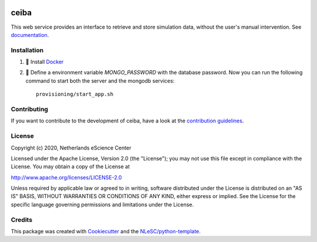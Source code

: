 .. image:: https://github.com/nlesc-nano/ceiba/workflows/build/badge.svg
   :target: https://github.com/nlesc-nano/ceiba/actions
.. image:: https://readthedocs.org/projects/insilico-server/badge/?version=latest
   :target: https://insilico-server.readthedocs.io/en/latest/?badge=latest	    
.. image:: https://codecov.io/gh/nlesc-nano/ceiba/branch/master/graph/badge.svg?token=MTD70XNYEA
   :target: https://codecov.io/gh/nlesc-nano/ceiba
.. image:: https://zenodo.org/badge/297567281.svg
   :target: https://zenodo.org/badge/latestdoi/297567281

#####
ceiba
#####
This web service provides an interface to retrieve and store simulation data,
without the user's manual intervention. See `documentation <https://ceiba.readthedocs.io/en/latest/>`_.


Installation
************

#. 🐳 Install `Docker <https://www.docker.com/>`_

#. 🚀 Define a environment variable `MONGO_PASSWORD` with the database password. Now you can run the following
   command to start both the server and the mongodb services:
   ::

      provisioning/start_app.sh


Contributing
************

If you want to contribute to the development of ceiba,
have a look at the `contribution guidelines <CONTRIBUTING.rst>`_.

License
*******

Copyright (c) 2020, Netherlands eScience Center

Licensed under the Apache License, Version 2.0 (the "License");
you may not use this file except in compliance with the License.
You may obtain a copy of the License at

http://www.apache.org/licenses/LICENSE-2.0

Unless required by applicable law or agreed to in writing, software
distributed under the License is distributed on an "AS IS" BASIS,
WITHOUT WARRANTIES OR CONDITIONS OF ANY KIND, either express or implied.
See the License for the specific language governing permissions and
limitations under the License.



Credits
*******

This package was created with `Cookiecutter <https://github.com/audreyr/cookiecutter>`_ and the `NLeSC/python-template <https://github.com/NLeSC/python-template>`_.
